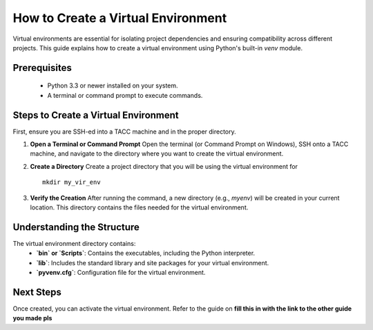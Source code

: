 How to Create a Virtual Environment
===================================

Virtual environments are essential for isolating project dependencies and ensuring compatibility across different projects. This guide explains how to create a virtual environment using Python's built-in `venv` module.

Prerequisites
-------------
   - Python 3.3 or newer installed on your system.
   - A terminal or command prompt to execute commands.

Steps to Create a Virtual Environment
-------------------------------------
First, ensure you are SSH-ed into a TACC machine and in the proper directory.

1. **Open a Terminal or Command Prompt**
   Open the terminal (or Command Prompt on Windows), SSH onto a TACC machine, and navigate to the directory where you want to create the virtual environment.

2. **Create a Directory**
   Create a project directory that you will be using the virtual environment for

   ::
        
         mkdir my_vir_env

3. **Verify the Creation**
   After running the command, a new directory (e.g., `myenv`) will be created in your current location. This directory contains the files needed for the virtual environment.

Understanding the Structure
---------------------------
The virtual environment directory contains:
   - **`bin` or `Scripts`**: Contains the executables, including the Python interpreter.
   - **`lib`**: Includes the standard library and site packages for your virtual environment.
   - **`pyvenv.cfg`**: Configuration file for the virtual environment.

Next Steps
----------
Once created, you can activate the virtual environment. Refer to the guide on **fill this in with the link to the other guide you made pls**


